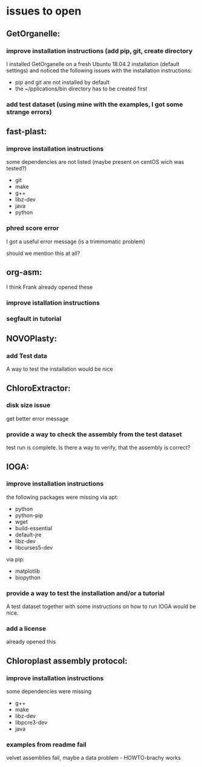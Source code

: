 * issues to open
** GetOrganelle:
*** improve installation instructions (add pip, git, create directory
I installed GetOrganelle on a fresh Ubuntu 18.04.2 installation (default settings)
and noticed the following issues with the installation instructions:

- pip and git are not installed by default
- the ~/pplications/bin directory has to be created first

*** add test dataset (using mine with the examples, I got some strange errors)

** fast-plast:
*** improve installation instructions
some dependencies are not listed (maybe present on centOS wich was tested?)
- git
- make
- g++
- libz-dev
- java
- python

*** phred score error
I got a useful error message (is a trimmomatic problem)

should we mention this at all?


** org-asm:
I think Frank already opened these
*** improve istallation instructions
*** segfault in tutorial

** NOVOPlasty:
*** add Test data 
A way to test the installation would be nice

** ChloroExtractor:
*** disk size issue
get better error message

*** provide a way to check the assembly from the test dataset
test run is complete. Is there a way to verify, that the assembly is correct?

** IOGA:
*** improve installation instructions
the following packages were missing
via apt:
- python
- python-pip
- wget
- build-essential
- default-jre
- libz-dev
- libcurses5-dev

via pip:
- matplotlib
- biopython

*** provide a way to test the installation and/or a tutorial
A test dataset together with some instructions on how to run IOGA would
be nice.
*** add a license 
already opened this

** Chloroplast assembly protocol:
*** improve installation instructions
some dependencies were missing
- g++
- make
- libz-dev
- libpcre3-dev
- java

*** examples from readme fail
velvet assemblies fail,
maybe a data problem - HOWTO-brachy works
